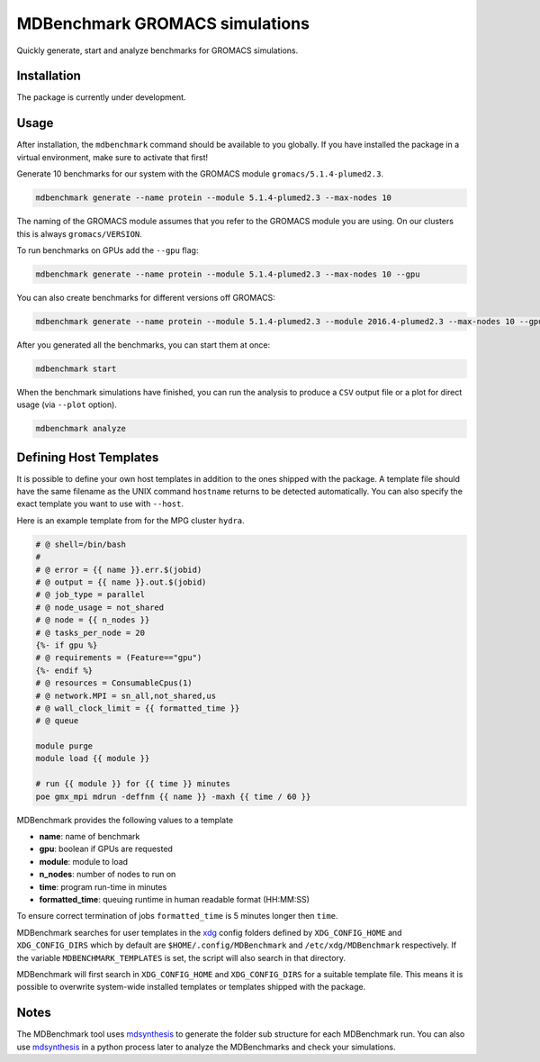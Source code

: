 ===================================
  MDBenchmark GROMACS simulations
===================================

.. image:: https://travis-ci.org/bio-phys/MDBenchmark.svg?branch=master
   :target: https://travis-ci.org/bio-phys/MDBenchmark

Quickly generate, start and analyze benchmarks for GROMACS simulations.


Installation
============

The package is currently under development.

.. code::
    python setup.py install --user

Usage
=====

After installation, the ``mdbenchmark`` command should be available to you
globally. If you have installed the package in a virtual environment, make sure
to activate that first!

Generate 10 benchmarks for our system with the GROMACS module ``gromacs/5.1.4-plumed2.3``.

.. code::

    mdbenchmark generate --name protein --module 5.1.4-plumed2.3 --max-nodes 10

The naming of the GROMACS module assumes that you refer to the GROMACS module
you are using. On our clusters this is always ``gromacs/VERSION``.

To run benchmarks on GPUs add the ``--gpu`` flag:

.. code::

    mdbenchmark generate --name protein --module 5.1.4-plumed2.3 --max-nodes 10 --gpu

You can also create benchmarks for different versions off GROMACS:

.. code::

    mdbenchmark generate --name protein --module 5.1.4-plumed2.3 --module 2016.4-plumed2.3 --max-nodes 10 --gpu

After you generated all the benchmarks, you can start them at once:

.. code::

    mdbenchmark start

When the benchmark simulations have finished, you can run the analysis to
produce a ``CSV`` output file or a plot for direct usage (via ``--plot`` option).

.. code::

    mdbenchmark analyze

Defining Host Templates
=======================

It is possible to define your own host templates in addition to the ones shipped
with the package. A template file should have the same filename as the UNIX
command ``hostname`` returns to be detected automatically. You can also specify
the exact template you want to use with ``--host``.

Here is an example template from for the MPG cluster ``hydra``.

.. code::

    # @ shell=/bin/bash
    #
    # @ error = {{ name }}.err.$(jobid)
    # @ output = {{ name }}.out.$(jobid)
    # @ job_type = parallel
    # @ node_usage = not_shared
    # @ node = {{ n_nodes }}
    # @ tasks_per_node = 20
    {%- if gpu %}
    # @ requirements = (Feature=="gpu")
    {%- endif %}
    # @ resources = ConsumableCpus(1)
    # @ network.MPI = sn_all,not_shared,us
    # @ wall_clock_limit = {{ formatted_time }}
    # @ queue

    module purge
    module load {{ module }}

    # run {{ module }} for {{ time }} minutes
    poe gmx_mpi mdrun -deffnm {{ name }} -maxh {{ time / 60 }}

MDBenchmark provides the following values to a template

- **name**: name of benchmark
- **gpu**: boolean if GPUs are requested
- **module**: module to load
- **n_nodes**: number of nodes to run on
- **time**: program run-time in minutes
- **formatted_time**: queuing runtime in human readable format (HH:MM:SS)

To ensure correct termination of jobs ``formatted_time`` is 5 minutes longer
then ``time``.

MDBenchmark searches for user templates in the `xdg`_ config folders defined by
``XDG_CONFIG_HOME`` and ``XDG_CONFIG_DIRS`` which by default are
``$HOME/.config/MDBenchmark`` and ``/etc/xdg/MDBenchmark`` respectively. If the
variable ``MDBENCHMARK_TEMPLATES`` is set, the script will also search in that
directory.

MDBenchmark will first search in ``XDG_CONFIG_HOME`` and ``XDG_CONFIG_DIRS`` for a
suitable template file. This means it is possible to overwrite system-wide
installed templates or templates shipped with the package.

Notes
=====

The MDBenchmark tool uses `mdsynthesis`_ to generate the folder sub structure for
each MDBenchmark run. You can also use `mdsynthesis`_ in a python process later to
analyze the MDBenchmarks and check your simulations.

.. _mdsynthesis: https://mdsynthesis.readthedocs.io/en/master/
.. _xdg: https://specifications.freedesktop.org/basedir-spec/basedir-spec-latest.html
